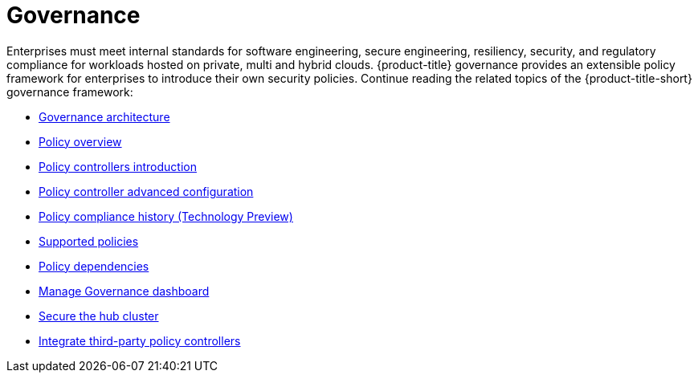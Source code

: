[#governance]
= Governance

Enterprises must meet internal standards for software engineering, secure engineering, resiliency, security, and regulatory compliance for workloads hosted on private, multi and hybrid clouds. {product-title} governance provides an extensible policy framework for enterprises to introduce their own security policies. Continue reading the related topics of the {product-title-short} governance framework:

* xref:../governance/grc_arch.adoc#governance-architecture[Governance architecture]
* xref:../governance/policy_overview.adoc#policy-overview[Policy overview]
* xref:../governance/policy_controllers_intro.adoc#policy-controllers[Policy controllers introduction]
* xref:../governance/policy_ctrl_adv_config.adoc#policy-controller-advanced-config[Policy controller advanced configuration]
* xref:../governance/compliance_history.adoc#compliance-history[Policy compliance history (Technology Preview)]
* xref:../governance/supported_policies.adoc#supported-policies[Supported policies]
* xref:../governance/policy_dependencies.adoc#policy-dependencies[Policy dependencies]
* xref:../governance/manage_dashboard.adoc#manage-dashboard[Manage Governance dashboard] 
* xref:../governance/secure_rhacm.adoc#secure-rhacm[Secure the hub cluster]
* xref:../governance/third_party_policy.adoc#integrate-third-party-policy-controllers[Integrate third-party policy controllers]

